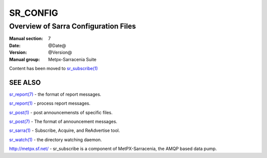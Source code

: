 ===========
 SR_CONFIG 
===========

-------------------------------------
Overview of Sarra Configuration Files
-------------------------------------

:Manual section: 7
:Date: @Date@
:Version: @Version@
:Manual group: Metpx-Sarracenia Suite

Content has been moved to `sr_subscribe(1) <sr_subscribe.1.html>`_


SEE ALSO
========

`sr_report(7) <sr_report.7.html>`_ - the format of report messages.

`sr_report(1) <sr_report.1.html>`_ - process report messages.

`sr_post(1) <sr_post.1.html>`_ - post announcemensts of specific files.

`sr_post(7) <sr_post.7.html>`_ - The format of announcement messages.

`sr_sarra(1) <sr_sarra.1.html>`_ - Subscribe, Acquire, and ReAdvertise tool.

`sr_watch(1) <sr_watch.1.html>`_ - the directory watching daemon.

`http://metpx.sf.net/ <http://metpx.sf.net/>`_ - sr_subscribe is a component of MetPX-Sarracenia, the AMQP based data pump.
